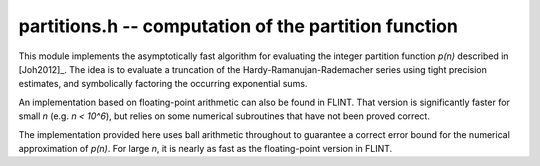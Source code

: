 **partitions.h** -- computation of the partition function
===============================================================================

This module implements the asymptotically fast algorithm
for evaluating the integer partition function `p(n)`
described in [Joh2012]_.
The idea is to evaluate a truncation of the Hardy-Ramanujan-Rademacher series
using tight precision estimates, and symbolically factoring the
occurring exponential sums.

An implementation based on floating-point arithmetic can
also be found in FLINT. That version is significantly faster for
small `n` (e.g. `n < 10^6`), but relies on some numerical subroutines
that have not been proved correct.

The implementation provided here uses ball arithmetic throughout to guarantee
a correct error bound for the numerical approximation of `p(n)`.
For large `n`, it is nearly as fast as the floating-point version in FLINT.

.. function:: void partitions_rademacher_bound(fmpr_t b, ulong n, ulong N)

    Sets `b` to an upper bound for

    .. math ::

        M(n,N) = \frac{44 \pi^2}{225 \sqrt 3} N^{-1/2}
                  + \frac{\pi \sqrt{2}}{75} \left( \frac{N}{n-1} \right)^{1/2}
                \sinh\left(\frac{\pi}{N} \sqrt{\frac{2n}{3}}\right).

    This formula gives an upper bound for the truncation error in the
    Hardy-Ramanujan-Rademacher formula when the series is taken up
    to the term `t(n,N)` inclusive.

.. function:: void partitions_hrr_sum_fmprb(fmprb_t x, ulong n, long N0, long N)

    Evaluates the partial sum `\sum_{k=N_0}^N t(n,k)` of the
    Hardy-Ramanujan-Rademacher series.

.. function:: void partitions_fmpz_ui(fmpz_t p, ulong n)

    Computes the partition function `p(n)` using the Hardy-Ramanujan-Rademacher
    formula. This function computes a numerical ball containing `p(n)`
    and verifies that the ball contains a unique integer.

